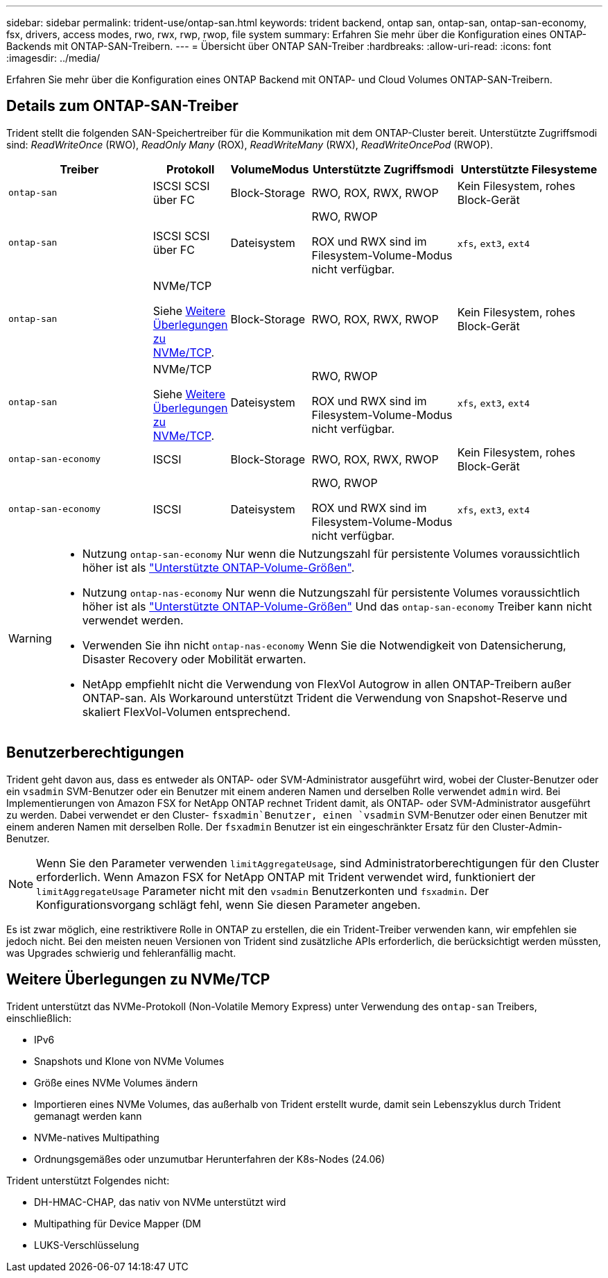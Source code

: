 ---
sidebar: sidebar 
permalink: trident-use/ontap-san.html 
keywords: trident backend, ontap san, ontap-san, ontap-san-economy, fsx, drivers, access modes, rwo, rwx, rwp, rwop, file system 
summary: Erfahren Sie mehr über die Konfiguration eines ONTAP-Backends mit ONTAP-SAN-Treibern. 
---
= Übersicht über ONTAP SAN-Treiber
:hardbreaks:
:allow-uri-read: 
:icons: font
:imagesdir: ../media/


[role="lead"]
Erfahren Sie mehr über die Konfiguration eines ONTAP Backend mit ONTAP- und Cloud Volumes ONTAP-SAN-Treibern.



== Details zum ONTAP-SAN-Treiber

Trident stellt die folgenden SAN-Speichertreiber für die Kommunikation mit dem ONTAP-Cluster bereit. Unterstützte Zugriffsmodi sind: _ReadWriteOnce_ (RWO), _ReadOnly Many_ (ROX), _ReadWriteMany_ (RWX), _ReadWriteOncePod_ (RWOP).

[cols="2, 1, 1, 2, 2"]
|===
| Treiber | Protokoll | VolumeModus | Unterstützte Zugriffsmodi | Unterstützte Filesysteme 


| `ontap-san`  a| 
ISCSI SCSI über FC
 a| 
Block-Storage
 a| 
RWO, ROX, RWX, RWOP
 a| 
Kein Filesystem, rohes Block-Gerät



| `ontap-san`  a| 
ISCSI SCSI über FC
 a| 
Dateisystem
 a| 
RWO, RWOP

ROX und RWX sind im Filesystem-Volume-Modus nicht verfügbar.
 a| 
`xfs`, `ext3`, `ext4`



| `ontap-san`  a| 
NVMe/TCP

Siehe <<Weitere Überlegungen zu NVMe/TCP>>.
 a| 
Block-Storage
 a| 
RWO, ROX, RWX, RWOP
 a| 
Kein Filesystem, rohes Block-Gerät



| `ontap-san`  a| 
NVMe/TCP

Siehe <<Weitere Überlegungen zu NVMe/TCP>>.
 a| 
Dateisystem
 a| 
RWO, RWOP

ROX und RWX sind im Filesystem-Volume-Modus nicht verfügbar.
 a| 
`xfs`, `ext3`, `ext4`



| `ontap-san-economy`  a| 
ISCSI
 a| 
Block-Storage
 a| 
RWO, ROX, RWX, RWOP
 a| 
Kein Filesystem, rohes Block-Gerät



| `ontap-san-economy`  a| 
ISCSI
 a| 
Dateisystem
 a| 
RWO, RWOP

ROX und RWX sind im Filesystem-Volume-Modus nicht verfügbar.
 a| 
`xfs`, `ext3`, `ext4`

|===
[WARNING]
====
* Nutzung `ontap-san-economy` Nur wenn die Nutzungszahl für persistente Volumes voraussichtlich höher ist als link:https://docs.netapp.com/us-en/ontap/volumes/storage-limits-reference.html["Unterstützte ONTAP-Volume-Größen"^].
* Nutzung `ontap-nas-economy` Nur wenn die Nutzungszahl für persistente Volumes voraussichtlich höher ist als link:https://docs.netapp.com/us-en/ontap/volumes/storage-limits-reference.html["Unterstützte ONTAP-Volume-Größen"^] Und das `ontap-san-economy` Treiber kann nicht verwendet werden.
* Verwenden Sie ihn nicht `ontap-nas-economy` Wenn Sie die Notwendigkeit von Datensicherung, Disaster Recovery oder Mobilität erwarten.
* NetApp empfiehlt nicht die Verwendung von FlexVol Autogrow in allen ONTAP-Treibern außer ONTAP-san. Als Workaround unterstützt Trident die Verwendung von Snapshot-Reserve und skaliert FlexVol-Volumen entsprechend.


====


== Benutzerberechtigungen

Trident geht davon aus, dass es entweder als ONTAP- oder SVM-Administrator ausgeführt wird, wobei der Cluster-Benutzer oder ein `vsadmin` SVM-Benutzer oder ein Benutzer mit einem anderen Namen und derselben Rolle verwendet `admin` wird. Bei Implementierungen von Amazon FSX for NetApp ONTAP rechnet Trident damit, als ONTAP- oder SVM-Administrator ausgeführt zu werden. Dabei verwendet er den Cluster- `fsxadmin`Benutzer, einen `vsadmin` SVM-Benutzer oder einen Benutzer mit einem anderen Namen mit derselben Rolle. Der `fsxadmin` Benutzer ist ein eingeschränkter Ersatz für den Cluster-Admin-Benutzer.


NOTE: Wenn Sie den Parameter verwenden `limitAggregateUsage`, sind Administratorberechtigungen für den Cluster erforderlich. Wenn Amazon FSX for NetApp ONTAP mit Trident verwendet wird, funktioniert der `limitAggregateUsage` Parameter nicht mit den `vsadmin` Benutzerkonten und `fsxadmin`. Der Konfigurationsvorgang schlägt fehl, wenn Sie diesen Parameter angeben.

Es ist zwar möglich, eine restriktivere Rolle in ONTAP zu erstellen, die ein Trident-Treiber verwenden kann, wir empfehlen sie jedoch nicht. Bei den meisten neuen Versionen von Trident sind zusätzliche APIs erforderlich, die berücksichtigt werden müssten, was Upgrades schwierig und fehleranfällig macht.



== Weitere Überlegungen zu NVMe/TCP

Trident unterstützt das NVMe-Protokoll (Non-Volatile Memory Express) unter Verwendung des `ontap-san` Treibers, einschließlich:

* IPv6
* Snapshots und Klone von NVMe Volumes
* Größe eines NVMe Volumes ändern
* Importieren eines NVMe Volumes, das außerhalb von Trident erstellt wurde, damit sein Lebenszyklus durch Trident gemanagt werden kann
* NVMe-natives Multipathing
* Ordnungsgemäßes oder unzumutbar Herunterfahren der K8s-Nodes (24.06)


Trident unterstützt Folgendes nicht:

* DH-HMAC-CHAP, das nativ von NVMe unterstützt wird
* Multipathing für Device Mapper (DM
* LUKS-Verschlüsselung

